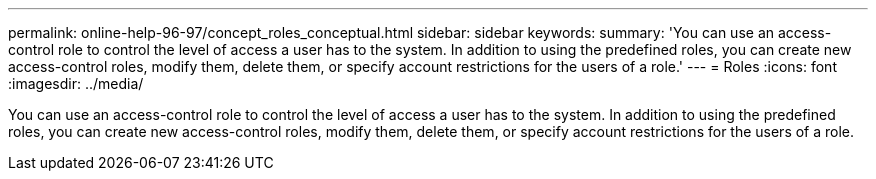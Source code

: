 ---
permalink: online-help-96-97/concept_roles_conceptual.html
sidebar: sidebar
keywords: 
summary: 'You can use an access-control role to control the level of access a user has to the system. In addition to using the predefined roles, you can create new access-control roles, modify them, delete them, or specify account restrictions for the users of a role.'
---
= Roles
:icons: font
:imagesdir: ../media/

[.lead]
You can use an access-control role to control the level of access a user has to the system. In addition to using the predefined roles, you can create new access-control roles, modify them, delete them, or specify account restrictions for the users of a role.
